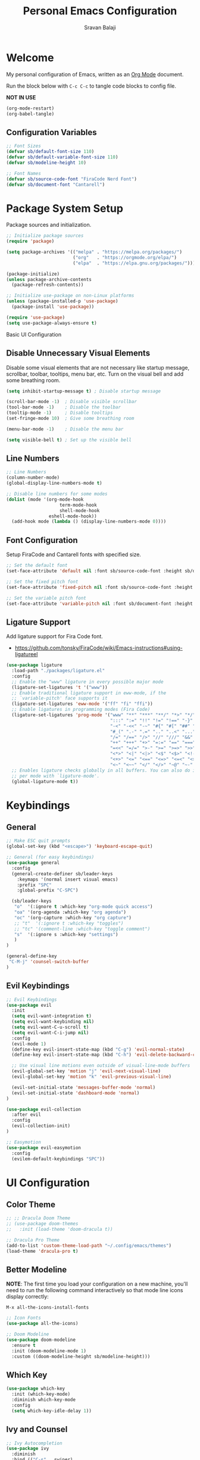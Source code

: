 #+title: Personal Emacs Configuration
#+author: Sravan Balaji
#+auto_tangle: t

* Welcome

  My personal configuration of Emacs, written as an [[https://orgmode.org][Org Mode]] document.

  Run the block below with ~C-c C-c~ to tangle code blocks to config file.

  *NOT IN USE*
#+begin_src emacs-lisp :tangle no
  (org-mode-restart)
  (org-babel-tangle)
#+end_src

** Configuration Variables

#+begin_src emacs-lisp :tangle init.el
  ;; Font Sizes
  (defvar sb/default-font-size 110)
  (defvar sb/default-variable-font-size 110)
  (defvar sb/modeline-height 10)

  ;; Font Names
  (defvar sb/source-code-font "FiraCode Nerd Font")
  (defvar sb/document-font "Cantarell")
#+end_src

* Package System Setup

Package sources and initialization.

#+begin_src emacs-lisp :tangle init.el
  ;; Initialize package sources
  (require 'package)

  (setq package-archives '(("melpa" . "https://melpa.org/packages/")
                           ("org"   . "https://orgmode.org/elpa/")
                           ("elpa"  . "https://elpa.gnu.org/packages/")))

  (package-initialize)
  (unless package-archive-contents
    (package-refresh-contents))

  ;; Initialize use-package on non-Linux platforms
  (unless (package-installed-p 'use-package)
    (package-install 'use-package))

  (require 'use-package)
  (setq use-package-always-ensure t)
#+end_src

 Basic UI Configuration

** Disable Unnecessary Visual Elements

Disable some visual elements that are not necessary like startup message, scrollbar, toolbar, tooltips, menu bar, etc.
Turn on the visual bell and add some breathing room.

#+begin_src emacs-lisp :tangle init.el
  (setq inhibit-startup-message t) ; Disable startup message

  (scroll-bar-mode -1)  ; Disable visible scrollbar
  (tool-bar-mode -1)    ; Disable the toolbar
  (tooltip-mode -1)     ; Disable tooltips
  (set-fringe-mode 10)  ; Give some breathing room

  (menu-bar-mode -1)    ; Disable the menu bar

  (setq visible-bell t) ; Set up the visible bell
#+end_src

** Line Numbers

#+begin_src emacs-lisp :tangle init.el
  ;; Line Numbers
  (column-number-mode)
  (global-display-line-numbers-mode t)

  ;; Disable line numbers for some modes
  (dolist (mode '(org-mode-hook
                      term-mode-hook
                      shell-mode-hook
                  eshell-mode-hook))
    (add-hook mode (lambda () (display-line-numbers-mode 0))))
#+end_src

** Font Configuration

Setup FiraCode and Cantarell fonts with specified size.

#+begin_src emacs-lisp :tangle init.el
  ;; Set the default font
  (set-face-attribute 'default nil :font sb/source-code-font :height sb/default-font-size)

  ;; Set the fixed pitch font
  (set-face-attribute 'fixed-pitch nil :font sb/source-code-font :height sb/default-font-size)

  ;; Set the variable pitch font
  (set-face-attribute 'variable-pitch nil :font sb/document-font :height sb/default-font-size :weight 'regular)
#+end_src

** Ligature Support

Add ligature support for Fira Code font.

- https://github.com/tonsky/FiraCode/wiki/Emacs-instructions#using-ligatureel

#+begin_src emacs-lisp :tangle init.el
  (use-package ligature
    :load-path "./packages/ligature.el"
    :config
    ;; Enable the "www" ligature in every possible major mode
    (ligature-set-ligatures 't '("www"))
    ;; Enable traditional ligature support in eww-mode, if the
    ;; `variable-pitch' face supports it
    (ligature-set-ligatures 'eww-mode '("ff" "fi" "ffi"))
    ;; Enable ligatures in programming modes (Fira Code)
    (ligature-set-ligatures 'prog-mode '("www" "**" "***" "**/" "*>" "*/" "\\\\" "\\\\\\" "{-" "::"
                                         ":::" ":=" "!!" "!=" "!==" "-}" "----" "-->" "->" "->>"
                                         "-<" "-<<" "-~" "#{" "#[" "##" "###" "####" "#(" "#?" "#_"
                                         "#_(" ".-" ".=" ".." "..<" "..." "?=" "??" ";;" "/*" "/**"
                                         "/=" "/==" "/>" "//" "///" "&&" "||" "||=" "|=" "|>" "^=" "$>"
                                         "++" "+++" "+>" "=:=" "==" "===" "==>" "=>" "=>>" "<="
                                         "=<<" "=/=" ">-" ">=" ">=>" ">>" ">>-" ">>=" ">>>" "<*"
                                         "<*>" "<|" "<|>" "<$" "<$>" "<!--" "<-" "<--" "<->" "<+"
                                         "<+>" "<=" "<==" "<=>" "<=<" "<>" "<<" "<<-" "<<=" "<<<"
                                         "<~" "<~~" "</" "</>" "~@" "~-" "~>" "~~" "~~>" "%%"))
    ;; Enables ligature checks globally in all buffers. You can also do it
    ;; per mode with `ligature-mode'.
    (global-ligature-mode t))
#+end_src

* Keybindings

** General

#+begin_src emacs-lisp :tangle init.el
  ;; Make ESC quit prompts
  (global-set-key (kbd "<escape>") 'keyboard-escape-quit)

  ;; General (for easy keybindings)
  (use-package general
    :config
    (general-create-definer sb/leader-keys
      :keymaps '(normal insert visual emacs)
      :prefix "SPC"
      :global-prefix "C-SPC")

    (sb/leader-keys
     "o"  '(:ignore t :which-key "org-mode quick access")
     "oa" '(org-agenda :which-key "org agenda")
     "oc" '(org-capture :which-key "org capture")
     ;; "t"  '(:ignore t :which-key "toggles")
     ;; "tc" '(comment-line :which-key "toggle comment")
     "s"  '(:ignore s :which-key "settings")
     )
  )

  (general-define-key
   "C-M-j" 'counsel-switch-buffer
  )
#+end_src

** Evil Keybindings

#+begin_src emacs-lisp :tangle init.el
  ;; Evil Keybindings
  (use-package evil
    :init
    (setq evil-want-integration t)
    (setq evil-want-keybinding nil)
    (setq evil-want-C-u-scroll t)
    (setq evil-want-C-i-jump nil)
    :config
    (evil-mode 1)
    (define-key evil-insert-state-map (kbd "C-g") 'evil-normal-state)
    (define-key evil-insert-state-map (kbd "C-h") 'evil-delete-backward-char-and-join)

    ;; Use visual line motions even outside of visual-line-mode buffers
    (evil-global-set-key 'motion "j" 'evil-next-visual-line)
    (evil-global-set-key 'motion "k" 'evil-previous-visual-line)

    (evil-set-initial-state 'messages-buffer-mode 'normal)
    (evil-set-initial-state 'dashboard-mode 'normal)
  )

  (use-package evil-collection
    :after evil
    :config
    (evil-collection-init)
  )

  ;; Easymotion
  (use-package evil-easymotion
    :config
    (evilem-default-keybindings "SPC"))
#+end_src

* UI Configuration

** Color Theme

#+begin_src emacs-lisp :tangle init.el
  ;; ;; Dracula Doom Theme
  ;; (use-package doom-themes
  ;;   :init (load-theme 'doom-dracula t))

  ;; Dracula Pro Theme
  (add-to-list 'custom-theme-load-path "~/.config/emacs/themes")
  (load-theme 'dracula-pro t)
#+end_src
** Better Modeline

*NOTE*: The first time you load your configuration on a new machine, you'll
need to run the following command interactively so that mode line icons
display correctly:

~M-x all-the-icons-install-fonts~

#+begin_src emacs-lisp :tangle init.el
  ;; Icon Fonts
  (use-package all-the-icons)

  ;; Doom Modeline
  (use-package doom-modeline
    :ensure t
    :init (doom-modeline-mode 1)
    :custom ((doom-modeline-height sb/modeline-height)))
#+end_src

** Which Key

#+begin_src emacs-lisp :tangle init.el
  (use-package which-key
    :init (which-key-mode)
    :diminish which-key-mode
    :config
    (setq which-key-idle-delay 1))
#+end_src

** Ivy and Counsel

#+begin_src emacs-lisp :tangle init.el
  ;; Ivy Autocompletion
  (use-package ivy
    :diminish
    :bind (("C-s" . swiper)
           :map ivy-minibuffer-map
           ("TAB" . ivy-alt-done)
           ("C-l" . ivy-alt-done)
           ("C-j" . ivy-next-line)
           ("C-k" . ivy-previous-line)
           :map ivy-switch-buffer-map
           ("C-k" . ivy-previous-line)
           ("C-l" . ivy-done)
           ("C-d" . ivy-switch-buffer-kill)
           :map ivy-reverse-i-search-map
           ("C-k" . ivy-previous-line)
           ("C-d" . ivy-reverse-i-search-kill))
    :config
    (ivy-mode 1))

  ;; Ivy Rich
  (use-package ivy-rich
    :init
    (ivy-rich-mode 1))

  ;; Counsel
  (use-package counsel
    :bind (("C-M-j" . 'counsel-switch-buffer)
           :map minibuffer-local-map
           ("C-r" . 'counsel-minibuffer-history))
    :config
    (counsel-mode 1))

  (sb/leader-keys
    "st" '(counsel-load-theme :which-key "choose theme"))
#+end_src

** Helpful Help Commands

#+begin_src emacs-lisp :tangle init.el
  ;; Helpful
  (use-package helpful
    :custom
    (counsel-describe-function-function #'helpful-callable)
    (counsel-describe-variable-function #'helpful-variable)
    :bind
    ([remap describe-function] . counsel-describe-function)
    ([remap describe-command] . helpful-command)
    ([remap describe-variable] . counsel-describe-variable)
    ([remap describe-key] . helpful-key))
#+end_src

** Text Scaling

Use Hydra to design a transient key binding for quickly adjusting the scale of the text on screen.

#+begin_src emacs-lisp :tangle init.el
  ;; Hydra
  (use-package hydra)

  (defhydra hydra-text-scale (:timeout 4)
    "scale text"
    ("j" text-scale-increase "in")
    ("k" text-scale-decrease "out")
    ("f" nil "finished" :exit t)
  )

  (sb/leader-keys
    "ss" '(hydra-text-scale/body :which-key "scale text"))
#+end_src

** Highlight Indent Guides

#+begin_src emacs-lisp :tangle init.el
  (use-package highlight-indent-guides
    :hook (prog-mode . highlight-indent-guides-mode)
    :init
    (setq highlight-indent-guides-method 'fill)
    (setq highlight-indent-guides-responsive 'stack)
    (setq highlight-indent-guides-delay 0))
#+end_src

* Org Mode

** Better Font Faces

#+begin_src emacs-lisp :tangle init.el
  (defun sb/org-font-setup ()
    ;; ;; Replace list hyphen with dot
    ;; (font-lock-add-keywords 'org-mode
    ;;                         '(("^ *\\([-]\\) "
    ;;                            (0 (prog1 () (compose-region (match-beginning 1) (match-end 1) "•"))))))

    ;; Set faces for heading levels
    (dolist (face '((org-level-1 . 1.2)
                    (org-level-2 . 1.1)
                    (org-level-3 . 1.05)
                    (org-level-4 . 1.0)
                    (org-level-5 . 1.1)
                    (org-level-6 . 1.1)
                    (org-level-7 . 1.1)
                    (org-level-8 . 1.1)))
      (set-face-attribute (car face) nil :font "Cantarell" :weight 'regular :height (cdr face)))

    ;; Ensure that anything that should be fixed-pitch in Org files appears that way
    (set-face-attribute 'org-block nil :foreground nil :inherit 'fixed-pitch)
    (set-face-attribute 'org-code nil   :inherit '(shadow fixed-pitch))
    (set-face-attribute 'org-table nil   :inherit '(shadow fixed-pitch))
    (set-face-attribute 'org-verbatim nil :inherit '(shadow fixed-pitch))
    (set-face-attribute 'org-special-keyword nil :inherit '(font-lock-comment-face fixed-pitch))
    (set-face-attribute 'org-meta-line nil :inherit '(font-lock-comment-face fixed-pitch))
    (set-face-attribute 'org-checkbox nil :inherit 'fixed-pitch))
#+end_src

** Main Config

#+begin_src emacs-lisp :tangle init.el
  (defun sb/org-mode-setup ()
    (org-indent-mode)
    (variable-pitch-mode 1)
    (auto-fill-mode 0)
    (visual-line-mode 1)
    (setq evil-auto-indent nil))

  (use-package org
    :hook (org-mode . sb/org-mode-setup)
    :config
    ;; Change elipsis to down arrow
    (setq org-ellipsis " ▾")

    ;; Org Agenda Settings
    (setq org-agenda-start-with-log-mode t)
    (setq org-log-done 'time)
    (setq org-log-into-drawer t)

    ;; Org Agenda Files
    (setq org-agenda-files
          '(
            "~/OrgFiles/Tasks.org"
            ;; "~/OrgFiles/Habits.org"
            ;; "~/OrgFiles/Birthdays.org"
           )
    )

    ;; Org Habit Tracker
    (require 'org-habit)
    (add-to-list 'org-modules 'org-habit)
    (setq org-habit-graph-column 60)

    ;; Org TODO Keywords
    (setq org-todo-keywords
      '((sequence "TODO(t)" "NEXT(n)" "|" "DONE(d!)")
        (sequence "BACKLOG(b)" "PLAN(p)" "READY(r)" "ACTIVE(a)" "REVIEW(v)" "WAIT(w@/!)" "HOLD(h)" "|" "COMPLETED(c)" "CANC(k@)")))

    ;; ;; Move tasks between documents
    ;; (setq org-refile-targets
    ;;   '(("Archive.org" :maxlevel . 1)
    ;;     ("Tasks.org" :maxlevel . 1)))

    ;; ;; Save Org buffers after refiling!
    ;; (advice-add 'org-refile :after 'org-save-all-org-buffers)

    ;; ;; Org Tags
    ;; (setq org-tag-alist
    ;;   '((:startgroup)
    ;;      ; Put mutually exclusive tags here
    ;;      (:endgroup)
    ;;      ("@errand" . ?E)
    ;;      ("@home" . ?H)
    ;;      ("@work" . ?W)
    ;;      ("agenda" . ?a)
    ;;      ("planning" . ?p)
    ;;      ("publish" . ?P)
    ;;      ("batch" . ?b)
    ;;      ("note" . ?n)
    ;;      ("idea" . ?i)))

    ;; Configure custom agenda views
    (setq org-agenda-custom-commands
     '(("d" "Dashboard"
       ((agenda "" ((org-deadline-warning-days 7)))
        (todo "NEXT"
          ((org-agenda-overriding-header "Next Tasks")))
        (tags-todo "agenda/ACTIVE" ((org-agenda-overriding-header "Active Projects")))))

      ("n" "Next Tasks"
       ((todo "NEXT"
          ((org-agenda-overriding-header "Next Tasks")))))

      ;; ("W" "Work Tasks" tags-todo "+work-email")

      ;; ;; Low-effort next actions
      ;; ("e" tags-todo "+TODO=\"NEXT\"+Effort<15&+Effort>0"
      ;;  ((org-agenda-overriding-header "Low Effort Tasks")
      ;;   (org-agenda-max-todos 20)
      ;;   (org-agenda-files org-agenda-files)))

      ("w" "Workflow Status"
       ((todo "WAIT"
              ((org-agenda-overriding-header "Waiting on External")
               (org-agenda-files org-agenda-files)))
        (todo "REVIEW"
              ((org-agenda-overriding-header "In Review")
               (org-agenda-files org-agenda-files)))
        (todo "PLAN"
              ((org-agenda-overriding-header "In Planning")
               (org-agenda-todo-list-sublevels nil)
               (org-agenda-files org-agenda-files)))
        (todo "BACKLOG"
              ((org-agenda-overriding-header "Project Backlog")
               (org-agenda-todo-list-sublevels nil)
               (org-agenda-files org-agenda-files)))
        (todo "READY"
              ((org-agenda-overriding-header "Ready for Work")
               (org-agenda-files org-agenda-files)))
        (todo "ACTIVE"
              ((org-agenda-overriding-header "Active Projects")
               (org-agenda-files org-agenda-files)))
        (todo "COMPLETED"
              ((org-agenda-overriding-header "Completed Projects")
               (org-agenda-files org-agenda-files)))
        (todo "CANC"
              ((org-agenda-overriding-header "Cancelled Projects")
               (org-agenda-files org-agenda-files)))))))

    ;; Org Capture Templates
    (setq org-capture-templates
      `(("t" "Tasks / Projects")
        ("tt" "Task" entry (file+olp "~/OrgFiles/Tasks.org" "Inbox")
             "* TODO %?\n  %U\n  %a\n  %i" :empty-lines 1)

        ("j" "Journal Entries")
        ("jj" "Journal" entry
             (file+olp+datetree "~/OrgFiles/Journal.org")
             "\n* %<%I:%M %p> - Journal :journal:\n\n%?\n\n"
             ;; ,(dw/read-file-as-string "~/Notes/Templates/Daily.org")
             :clock-in :clock-resume
             :empty-lines 1)
        ("jm" "Meeting" entry
             (file+olp+datetree "~/OrgFiles/Journal.org")
             "* %<%I:%M %p> - %a :meetings:\n\n%?\n\n"
             :clock-in :clock-resume
             :empty-lines 1)

        ;; ("w" "Workflows")
        ;; ("we" "Checking Email" entry (file+olp+datetree "~/OrgFiles/Journal.org")
        ;;      "* Checking Email :email:\n\n%?" :clock-in :clock-resume :empty-lines 1)

        ;; ("m" "Metrics Capture")
        ;; ("mw" "Weight" table-line (file+headline "~/OrgFiles/Metrics.org" "Weight")
        ;;  "| %U | %^{Weight} | %^{Notes} |" :kill-buffer t)
       )
    )

    ;; ;; Keybinding for going directly to journal entry
    ;; (define-key global-map (kbd "C-c j")
    ;;   (lambda () (interactive) (org-capture nil "jj")))

    (sb/org-font-setup))
#+end_src

** Heading Bullets

#+begin_src emacs-lisp :tangle init.el
  (use-package org-bullets
    :after org
    :hook (org-mode . org-bullets-mode)
    :custom
    (org-bullets-bullet-list '("◉" "○" "●" "○" "●" "○" "●")))
#+end_src

** Center Org Buffers

*NOT IN USE*
#+begin_src emacs-lisp :tangle no
  (defun sb/org-mode-visual-fill ()
    (setq visual-fill-column-width 100
          visual-fill-column-center-text t)
    (visual-fill-column-mode 1))

  (use-package visual-fill-column
    :hook (org-mode . sb/org-mode-visual-fill))
#+end_src

** Configure Babel Languages

#+begin_src emacs-lisp :tangle init.el
  (org-babel-do-load-languages
    'org-babel-load-languages
    '((emacs-lisp . t)
      (python . t)))

  (push '("conf-unix" . conf-unix) org-src-lang-modes)
#+end_src

** Structure Templates

#+begin_src emacs-lisp :tangle init.el
  ;; This is needed as of Org 9.2
  (require 'org-tempo)

  (add-to-list 'org-structure-template-alist '("sh" . "src shell"))
  (add-to-list 'org-structure-template-alist '("el" . "src emacs-lisp"))
  (add-to-list 'org-structure-template-alist '("py" . "src python"))
  (add-to-list 'org-structure-template-alist '("hs" . "src haskell"))
  (add-to-list 'org-structure-template-alist '("cf" . "src config"))
#+end_src

** Auto-Tangle

Automatically tangle code blocks in file everytime it is saved.
Add ~#+auto_tangle: t~ to the org document to enable this.

#+begin_src emacs-lisp :tangle init.el
  (use-package org-auto-tangle
    :defer t
    :hook (org-mode . org-auto-tangle-mode))
#+end_src

* Development

** Commenting

#+begin_src emacs-lisp :tangle init.el
  (use-package evil-nerd-commenter
    :bind ("M-/" . evilnc-comment-or-uncomment-lines))
#+end_src

** Languages

*** Language Modes

**** Fish Shell

#+begin_src emacs-lisp :tangle init.el
  (use-package fish-mode)
#+end_src

**** Git Attributes 

#+begin_src emacs-lisp :tangle init.el
  (use-package gitattributes-mode)
#+end_src

**** Git Config 

#+begin_src emacs-lisp :tangle init.el
  (use-package gitconfig-mode)
#+end_src

**** Git Ignore 

#+begin_src emacs-lisp :tangle init.el
  (use-package gitignore-mode)
#+end_src

**** Haskell

#+begin_src emacs-lisp :tangle init.el
  (use-package haskell-mode)
#+end_src

**** Vimrc

#+begin_src emacs-lisp :tangle init.el
  (use-package vimrc-mode)
#+end_src

*** Language Servers

#+begin_src emacs-lisp :tangle init.el
  (defun sb/lsp-mode-setup ()
    (setq lsp-headerline-breadcrumb-segments '(path-up-to-project file symbols))
    (lsp-headerline-breadcrumb-mode))

  (use-package lsp-mode
    :commands (lsp lsp-deferred)
    :hook (lsp-mode . sb/lsp-mode-setup)
    :init
    (setq lsp-keymap-prefix "C-c l") ;; Or 'C-l', 's-l'
    :config
    (lsp-enable-which-key-integration t))

  (use-package lsp-ui
    :hook (lsp-mode . lsp-ui-mode)
    :custom
    (lsp-ui-doc-position 'bottom))

  (use-package lsp-treemacs
    :after lsp)

  (use-package lsp-ivy)
#+end_src

*** Company Mode

#+begin_src emacs-lisp :tangle init.el
  (use-package company
    :after lsp-mode
    :hook (lsp-mode . company-mode)
    :bind
    (:map company-active-map
          ("<tab>" . company-complete-selection))
    (:map lsp-mode-map
          ("<tab>" . company-indent-or-complete-common))
    :custom
    (company-minimum-prefix-length 1)
    (company-idle-delay 0.0))

  (use-package company-box
    :hook (company-mode . company-box-mode))
#+end_src

** Projectile

#+begin_src emacs-lisp :tangle init.el
  ;; Projectile
  (use-package projectile
    :diminish projectile-mode
    :config (projectile-mode)
    :custom ((projectile-completion-system 'ivy))
    :bind-keymap
    ("C-c p" . projectile-command-map)
    :init
    (setq projectile-project-search-path '("~/Projects/" "~/.config/" "~/.xmonad/"))
    (setq projectile-switch-project-action #'projectile-dired))


  (use-package counsel-projectile
    :config (counsel-projectile-mode))
#+end_src

** Magit

#+begin_src emacs-lisp :tangle init.el
  ;; Magit
  (use-package magit
    :custom
    (magit-display-buffer-function #'magit-display-buffer-same-window-except-diff-v1)
  )
#+end_src

*NOT IN USE*
#+begin_src emacs-lisp :tangle no
  NOTE: evil-magit was removed from MELPA and now a part of evil-collection
  (use-package evil-magit
    :after magit
  )

  ;; NOTE: Make sure to configure a GitHub token before using this package!
  ;; - https://magit.vc/manual/forge/Token-Creation.html#Token-Creation
  ;; - https://magit.vc/manual/ghub/Getting-Started.html#Getting-Started
  (use-package forge)
#+end_src

** Rainbow Delimeters

#+begin_src emacs-lisp :tangle init.el
  ;; Rainbow Delimiters
  (use-package rainbow-delimiters
    :hook (prog-mode . rainbow-delimiters-mode))
#+end_src

